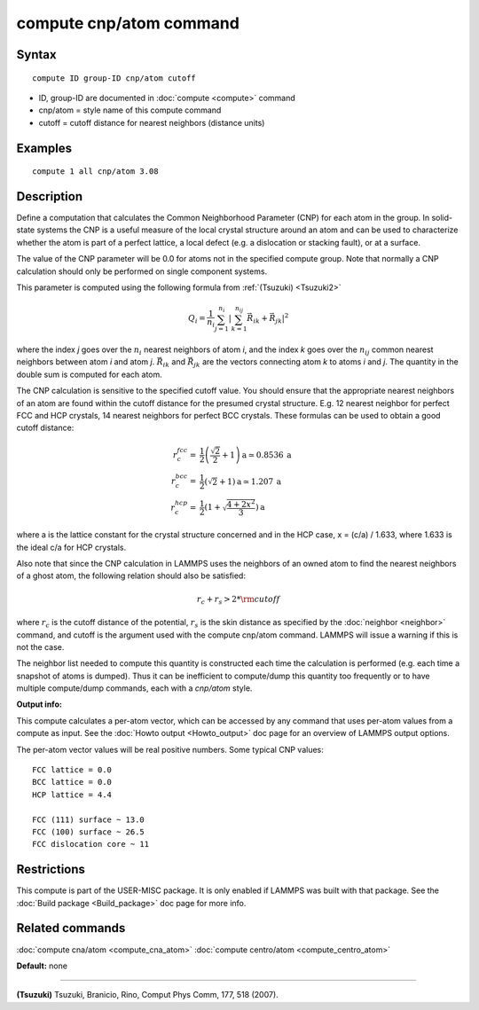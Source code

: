 .. index:: compute cnp/atom

compute cnp/atom command
========================

Syntax
""""""


.. parsed-literal::

   compute ID group-ID cnp/atom cutoff

* ID, group-ID are documented in :doc:`compute <compute>` command
* cnp/atom = style name of this compute command
* cutoff = cutoff distance for nearest neighbors (distance units)

Examples
""""""""


.. parsed-literal::

   compute 1 all cnp/atom 3.08

Description
"""""""""""

Define a computation that calculates the Common Neighborhood
Parameter (CNP) for each atom in the group.  In solid-state systems
the CNP is a useful measure of the local crystal structure
around an atom and can be used to characterize whether the
atom is part of a perfect lattice, a local defect (e.g. a dislocation
or stacking fault), or at a surface.

The value of the CNP parameter will be 0.0 for atoms not in the
specified compute group.  Note that normally a CNP calculation should
only be performed on single component systems.

This parameter is computed using the following formula from
:ref:`(Tsuzuki) <Tsuzuki2>`

.. math::

   Q_{i} = \frac{1}{n_i}\sum_{j = 1}^{n_i} | \sum_{k = 1}^{n_{ij}}  \vec{R}_{ik} + \vec{R}_{jk} |^2


where the index *j* goes over the :math:`n_i` nearest neighbors of atom
*i*\ , and the index *k* goes over the :math:`n_{ij}` common nearest neighbors
between atom *i* and atom *j*\ . :math:`\vec{R}_{ik}` and
:math:`\vec{R}_{jk}` are the vectors connecting atom *k* to atoms *i*
and *j*\ .  The quantity in the double sum is computed
for each atom.

The CNP calculation is sensitive to the specified cutoff value.
You should ensure that the appropriate nearest neighbors of an atom are
found within the cutoff distance for the presumed crystal structure.
E.g. 12 nearest neighbor for perfect FCC and HCP crystals, 14 nearest
neighbors for perfect BCC crystals.  These formulas can be used to
obtain a good cutoff distance:

.. math::

  r_{c}^{fcc} = & \frac{1}{2} \left(\frac{\sqrt{2}}{2} + 1\right) \mathrm{a} \simeq 0.8536 \:\mathrm{a} \\
  r_{c}^{bcc} = & \frac{1}{2}(\sqrt{2} + 1) \mathrm{a} \simeq 1.207 \:\mathrm{a} \\
  r_{c}^{hcp} = & \frac{1}{2}\left(1+\sqrt{\frac{4+2x^{2}}{3}}\right) \mathrm{a}


where a is the lattice constant for the crystal structure concerned
and in the HCP case, x = (c/a) / 1.633, where 1.633 is the ideal c/a
for HCP crystals.

Also note that since the CNP calculation in LAMMPS uses the neighbors
of an owned atom to find the nearest neighbors of a ghost atom, the
following relation should also be satisfied:

.. math::

  r_c + r_s > 2*{\rm cutoff}


where :math:`r_c` is the cutoff distance of the potential, :math:`r_s` is
the skin
distance as specified by the :doc:`neighbor <neighbor>` command, and
cutoff is the argument used with the compute cnp/atom command.  LAMMPS
will issue a warning if this is not the case.

The neighbor list needed to compute this quantity is constructed each
time the calculation is performed (e.g. each time a snapshot of atoms
is dumped).  Thus it can be inefficient to compute/dump this quantity
too frequently or to have multiple compute/dump commands, each with a
*cnp/atom* style.

**Output info:**

This compute calculates a per-atom vector, which can be accessed by
any command that uses per-atom values from a compute as input.  See
the :doc:`Howto output <Howto_output>` doc page for an overview of
LAMMPS output options.

The per-atom vector values will be real positive numbers. Some typical CNP
values:


.. parsed-literal::

   FCC lattice = 0.0
   BCC lattice = 0.0
   HCP lattice = 4.4

   FCC (111) surface ~ 13.0
   FCC (100) surface ~ 26.5
   FCC dislocation core ~ 11

Restrictions
""""""""""""


This compute is part of the USER-MISC package.  It is only enabled if
LAMMPS was built with that package.  See the :doc:`Build package <Build_package>` doc page for more info.

Related commands
""""""""""""""""

:doc:`compute cna/atom <compute_cna_atom>`
:doc:`compute centro/atom <compute_centro_atom>`

**Default:** none


----------


.. _Tsuzuki2:



**(Tsuzuki)** Tsuzuki, Branicio, Rino, Comput Phys Comm, 177, 518 (2007).
